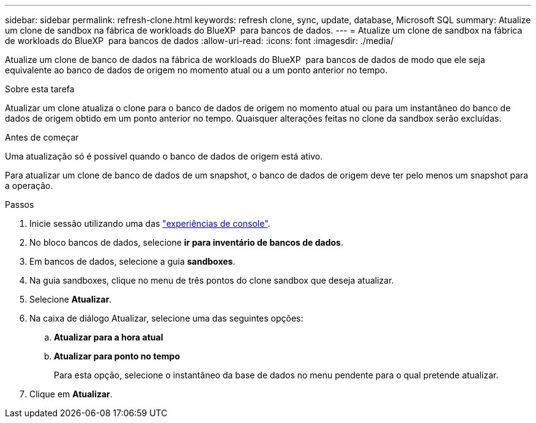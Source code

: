 ---
sidebar: sidebar 
permalink: refresh-clone.html 
keywords: refresh clone, sync, update, database, Microsoft SQL 
summary: Atualize um clone de sandbox na fábrica de workloads do BlueXP  para bancos de dados. 
---
= Atualize um clone de sandbox na fábrica de workloads do BlueXP  para bancos de dados
:allow-uri-read: 
:icons: font
:imagesdir: ./media/


[role="lead"]
Atualize um clone de banco de dados na fábrica de workloads do BlueXP  para bancos de dados de modo que ele seja equivalente ao banco de dados de origem no momento atual ou a um ponto anterior no tempo.

.Sobre esta tarefa
Atualizar um clone atualiza o clone para o banco de dados de origem no momento atual ou para um instantâneo do banco de dados de origem obtido em um ponto anterior no tempo. Quaisquer alterações feitas no clone da sandbox serão excluídas.

.Antes de começar
Uma atualização só é possível quando o banco de dados de origem está ativo.

Para atualizar um clone de banco de dados de um snapshot, o banco de dados de origem deve ter pelo menos um snapshot para a operação.

.Passos
. Inicie sessão utilizando uma das link:https://docs.netapp.com/us-en/workload-setup-admin/console-experiences.html["experiências de console"^].
. No bloco bancos de dados, selecione *ir para inventário de bancos de dados*.
. Em bancos de dados, selecione a guia *sandboxes*.
. Na guia sandboxes, clique no menu de três pontos do clone sandbox que deseja atualizar.
. Selecione *Atualizar*.
. Na caixa de diálogo Atualizar, selecione uma das seguintes opções:
+
.. *Atualizar para a hora atual*
.. *Atualizar para ponto no tempo*
+
Para esta opção, selecione o instantâneo da base de dados no menu pendente para o qual pretende atualizar.



. Clique em *Atualizar*.

